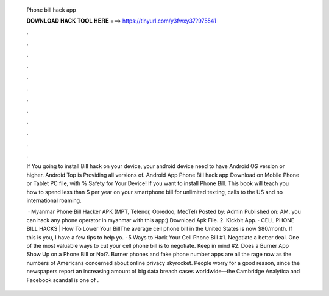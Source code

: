   Phone bill hack app
  
  
  
  𝐃𝐎𝐖𝐍𝐋𝐎𝐀𝐃 𝐇𝐀𝐂𝐊 𝐓𝐎𝐎𝐋 𝐇𝐄𝐑𝐄 ===> https://tinyurl.com/y3fwxy37?975541
  
  
  
  .
  
  
  
  .
  
  
  
  .
  
  
  
  .
  
  
  
  .
  
  
  
  .
  
  
  
  .
  
  
  
  .
  
  
  
  .
  
  
  
  .
  
  
  
  .
  
  
  
  .
  
  If You going to install Bill hack on your device, your android device need to have Android OS version or higher. Android Top is Providing all versions of. Android App Phone Bill hack app Download on Mobile Phone or Tablet PC  file, with % Safety for Your Device! If you want to install Phone Bill. This book will teach you how to spend less than $ per year on your smartphone bill for unlimited texting, calls to the US and no international roaming.
  
   · Myanmar Phone Bill Hacker APK (MPT, Telenor, Ooredoo, MecTel) Posted by: Admin Published on: AM. you can hack any phone operator in myanmar with this app:) Download Apk File. 2. Kickbit App. · CELL PHONE BILL HACKS | How To Lower Your BillThe average cell phone bill in the United States is now $80/month. If this is you, I have a few tips to help yo. · 5 Ways to Hack Your Cell Phone Bill #1. Negotiate a better deal. One of the most valuable ways to cut your cell phone bill is to negotiate. Keep in mind #2. Does a Burner App Show Up on a Phone Bill or Not?. Burner phones and fake phone number apps are all the rage now as the numbers of Americans concerned about online privacy skyrocket. People worry for a good reason, since the newspapers report an increasing amount of big data breach cases worldwide—the Cambridge Analytica and Facebook scandal is one of .
